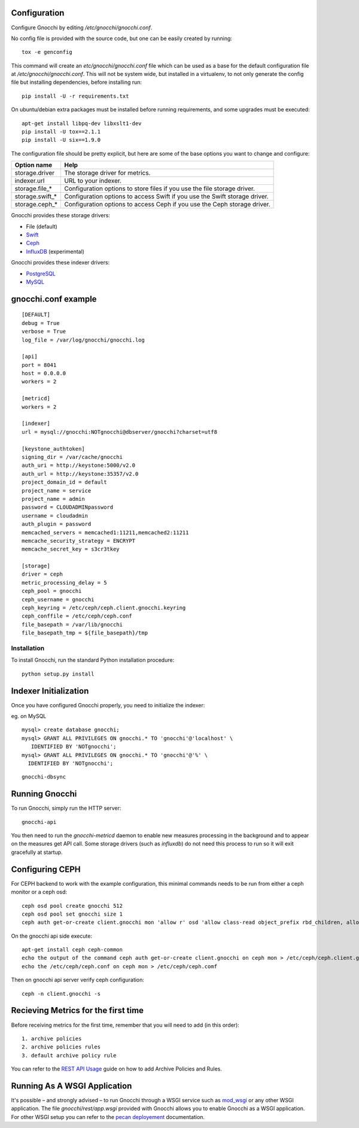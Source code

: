 
Configuration
=============

Configure Gnocchi by editing `/etc/gnocchi/gnocchi.conf`.

No config file is provided with the source code, but one can be easily
created by running:

::

    tox -e genconfig

This command will create an `etc/gnocchi/gnocchi.conf` file which can be used
as a base for the default configuration file at `/etc/gnocchi/gnocchi.conf`.
This will not be system wide, but installed in a virtualenv, to not only generate
the config file but installing dependencies, before installing run:
::
    pip install -U -r requirements.txt

On ubuntu/debian extra packages must be installed before running requirements,
and some upgrades must be executed:
::
    apt-get install libpq-dev libxslt1-dev
    pip install -U tox==2.1.1
    pip install -U six==1.9.0

The configuration file should be pretty explicit, but here are some of the base
options you want to change and configure:


+---------------------+---------------------------------------------------+
| Option name         | Help                                              |
+=====================+===================================================+
| storage.driver      | The storage driver for metrics.                   |
+---------------------+---------------------------------------------------+
| indexer.url         | URL to your indexer.                              |
+---------------------+---------------------------------------------------+
| storage.file_*      | Configuration options to store files              |
|                     | if you use the file storage driver.               |
+---------------------+---------------------------------------------------+
| storage.swift_*     | Configuration options to access Swift             |
|                     | if you use the Swift storage driver.              |
+---------------------+---------------------------------------------------+
| storage.ceph_*      | Configuration options to access Ceph              |
|                     | if you use the Ceph storage driver.               |
+---------------------+---------------------------------------------------+


Gnocchi provides these storage drivers:

- File (default)
- `Swift`_
- `Ceph`_
- `InfluxDB`_ (experimental)

Gnocchi provides these indexer drivers:

- `PostgreSQL`_
- `MySQL`_

.. _`Swift`: https://launchpad.net/swift
.. _`Ceph`: http://ceph.com/
.. _`PostgreSQL`: http://postgresql.org
.. _`MySQL`: http://mysql.com
.. _`InfluxDB`: http://influxdb.com

gnocchi.conf example
====================
::

    [DEFAULT]
    debug = True
    verbose = True
    log_file = /var/log/gnocchi/gnocchi.log

    [api]
    port = 8041
    host = 0.0.0.0
    workers = 2
    
    [metricd]
    workers = 2
    
    [indexer]
    url = mysql://gnocchi:NOTgnocchi@dbserver/gnocchi?charset=utf8

    [keystone_authtoken]
    signing_dir = /var/cache/gnocchi
    auth_uri = http://keystone:5000/v2.0
    auth_url = http://keystone:35357/v2.0
    project_domain_id = default
    project_name = service
    project_name = admin
    password = CLOUDADMINpassword
    username = cloudadmin
    auth_plugin = password
    memcached_servers = memcached1:11211,memcached2:11211
    memcache_security_strategy = ENCRYPT
    memcache_secret_key = s3cr3tkey

    [storage]
    driver = ceph
    metric_processing_delay = 5
    ceph_pool = gnocchi
    ceph_username = gnocchi
    ceph_keyring = /etc/ceph/ceph.client.gnocchi.keyring
    ceph_conffile = /etc/ceph/ceph.conf
    file_basepath = /var/lib/gnocchi
    file_basepath_tmp = ${file_basepath}/tmp

==============
 Installation
==============

To install Gnocchi, run the standard Python installation procedure:

::

    python setup.py install

Indexer Initialization
======================

Once you have configured Gnocchi properly, you need to initialize the indexer:

eg. on MySQL

::

    mysql> create database gnocchi;
    mysql> GRANT ALL PRIVILEGES ON gnocchi.* TO 'gnocchi'@'localhost' \
       IDENTIFIED BY 'NOTgnocchi';
    mysql> GRANT ALL PRIVILEGES ON gnocchi.* TO 'gnocchi'@'%' \
      IDENTIFIED BY 'NOTgnocchi';

::

    gnocchi-dbsync


Running Gnocchi
===============

To run Gnocchi, simply run the HTTP server:

::

    gnocchi-api

You then need to run the `gnocchi-metricd` daemon to enable new measures
processing in the background and to appear on the measures get API call. 
Some storage drivers (such as `influxdb`) do not need this process to run
so it will exit gracefully at startup.

Configuring CEPH
================
For CEPH backend to work with the example configuration, this minimal commands needs to be run from either a ceph monitor or a ceph osd:

::

    ceph osd pool create gnocchi 512
    ceph osd pool set gnocchi size 1
    ceph auth get-or-create client.gnocchi mon 'allow r' osd 'allow class-read object_prefix rbd_children, allow rwx pool=gnocchi' > /tmp/key

On the gnocchi api side execute:

::

    apt-get install ceph ceph-common
    echo the output of the command ceph auth get-or-create client.gnocchi on ceph mon > /etc/ceph/ceph.client.gnocchi.keyring
    echo the /etc/ceph/ceph.conf on ceph mon > /etc/ceph/ceph.comf 


Then on gnocchi api server verify ceph configuration:

::

    ceph -n client.gnocchi -s

Recieving Metrics for the first time
====================================
Before receiving metrics for the first time, remember that you will need to add (in this order):

::

    1. archive policies
    2. archive policies rules
    3. default archive policy rule

You can refer to the `REST API Usage`_ guide on how to add Archive Policies and Rules.

.. _`REST API Usage`: http://docs.openstack.org/developer/gnocchi/rest.html

Running As A WSGI Application
=============================

It's possible – and strongly advised – to run Gnocchi through a WSGI
service such as `mod_wsgi`_ or any other WSGI application. The file
`gnocchi/rest/app.wsgi` provided with Gnocchi allows you to enable Gnocchi as
a WSGI application.
For other WSGI setup you can refer to the `pecan deployement`_ documentation.

.. _`mod_wsgi`: https://modwsgi.readthedocs.org/en/master/
.. _`pecan deployement`: http://pecan.readthedocs.org/en/latest/deployment.html#deployment

